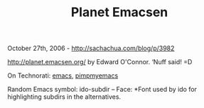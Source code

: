 #+TITLE: Planet Emacsen

October 27th, 2006 -
[[http://sachachua.com/blog/p/3982][http://sachachua.com/blog/p/3982]]

[[http://planet.emacsen.org/][http://planet.emacsen.org/]] by Edward
O'Connor. ‘Nuff said! =D

On Technorati: [[http://www.technorati.com/tag/emacs][emacs]],
[[http://www.technorati.com/tag/pimpmyemacs][pimpmyemacs]]

Random Emacs symbol: ido-subdir -- Face: *Font used by ido for
highlighting subdirs in the alternatives.
